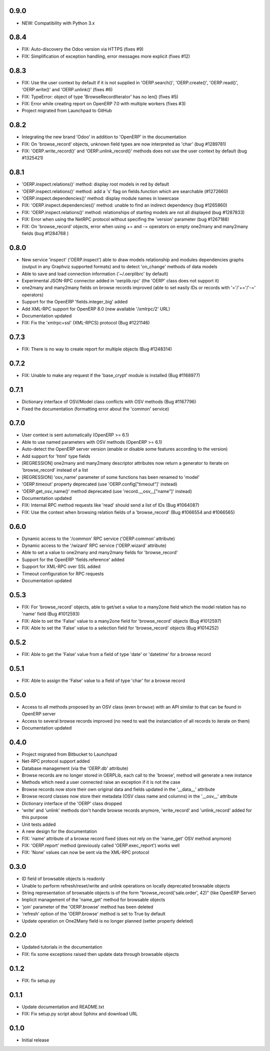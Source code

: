 0.9.0
=====
- NEW: Compatibility with Python 3.x

0.8.4
=====
- FIX: Auto-discovery the Odoo version via HTTPS (fixes #9)
- FIX: Simplification of exception handling, error messages more
  explicit (fixes #12)

0.8.3
=====
- FIX: Use the user context by default if it is not supplied in
  'OERP.search()', 'OERP.create()', 'OERP.read()', 'OERP.write()' and
  'OERP.unlink()' (fixes #6)
- FIX: TypeError: object of type 'BrowseRecordIterator' has no len() (fixes #5)
- FIX: Error while creating report on OpenERP 7.0 with multiple
  workers (fixes #3)
- Project migrated from Launchpad to GitHub

0.8.2
=====
- Integrating the new brand 'Odoo' in addition to 'OpenERP' in the
  documentation
- FIX: On 'browse_record' objects, unknown field types are now interpreted
  as 'char' (bug #1289781)
- FIX: 'OERP.write_record()' and 'OERP.unlink_record()' methods does not use
  the user context by default (bug #1325421)

0.8.1
=====
- 'OERP.inspect.relations()' method: display root models in red by default
- 'OERP.inspect.relations()' method: add a 's' flag on fields.function
  which are searchable (#1272660)
- 'OERP.inspect.dependencies()' method: display module names in lowercase
- FIX: 'OERP.inspect.dependencies()' method: unable to find an indirect
  dependency (bug #1265860)
- FIX: 'OERP.inspect.relations()' method: relationships of starting models
  are not all displayed (bug #1287833)
- FIX: Error when using the NetRPC protocol without specifing the 'version'
  parameter (bug #1267188)
- FIX: On 'browse_record' objects, error when using += and -= operators on
  empty one2many and many2many fields (bug #1284768 )

0.8.0
=====
- New service 'inspect' ('OERP.inspect') able to draw models relationship
  and modules dependencies graphs (output in any Graphviz supported formats)
  and to detect 'on_change' methods of data models
- Able to save and load connection information ('~/.oerplibrc' by default)
- Experimental JSON-RPC connector added in 'oerplib.rpc' (the 'OERP' class
  does not support it)
- one2many and many2many fields on browse records improved
  (able to set easily IDs or records with '='/'+='/'-=' operators)
- Support for the OpenERP 'fields.integer_big' added
- Add XML-RPC support for OpenERP 8.0 (new available '/xmlrpc/2' URL)
- Documentation updated
- FIX: Fix the 'xmlrpc+ssl' (XML-RPCS) protocol (Bug #1221146)

0.7.3
=====
- FIX: There is no way to create report for multiple objects (Bug #1248314)

0.7.2
=====
- FIX: Unable to make any request if the 'base_crypt' module is installed
  (Bug #1168977)

0.7.1
=====
- Dictionary interface of OSV/Model class conflicts with OSV methods
  (Bug #1167796)
- Fixed the documentation (formatting error about the 'common' service)

0.7.0
=====
- User context is sent automatically (OpenERP >= 6.1)
- Able to use named parameters with OSV methods (OpenERP >= 6.1)
- Auto-detect the OpenERP server version (enable or disable some features
  according to the version)
- Add support for 'html' type fields
- [REGRESSION] one2many and many2many descriptor attributes now return a
  generator to iterate on 'browse_record' instead of a list
- [REGRESSION] 'osv_name' parameter of some functions has been renamed
  to 'model'
- 'OERP.timeout' property deprecated (use 'OERP.config["timeout"]' instead)
- 'OERP.get_osv_name()' method deprecated (use 'record.__osv__["name"]'
  instead)
- Documentation updated
- FIX: Internal RPC method requests like 'read' should send a list of IDs
  (Bug #1064087)
- FIX: Use the context when browsing relation fields of a 'browse_record'
  (Bug #1066554 and #1066565)

0.6.0
=====
- Dynamic access to the '/common' RPC service ('OERP.common' attribute)
- Dynamic access to the '/wizard' RPC service ('OERP.wizard' attribute)
- Able to set a value to one2many and many2many fields for 'browse_record'
- Support for the OpenERP 'fields.reference' added
- Support for XML-RPC over SSL added
- Timeout configuration for RPC requests
- Documentation updated

0.5.3
=====
- FIX: For 'browse_record' objects, able to get/set a value to a many2one
  field which the model relation has no 'name' field (Bug #1012593)
- FIX: Able to set the 'False' value to a many2one field for 'browse_record'
  objects (Bug #1012597)
- FIX: Able to set the 'False' value to a selection field for 'browse_record'
  objects (Bug #1014252)

0.5.2
=====
- FIX: Able to get the 'False' value from a field of type 'date' or 'datetime'
  for a browse record

0.5.1
=====
- FIX: Able to assign the 'False' value to a field of type 'char' for
  a browse record

0.5.0
=====
- Access to all methods proposed by an OSV class (even ``browse``) with an
  API similar to that can be found in OpenERP server
- Access to several browse records improved (no need to wait the
  instanciation of all records to iterate on them)
- Documentation updated

0.4.0
=====
- Project migrated from Bitbucket to Launchpad
- Net-RPC protocol support added
- Database management (via the 'OERP.db' attribute)
- Browse records are no longer stored in OERPLib, each call to the 'browse',
  method will generate a new instance
- Methods which need a user connected raise an exception
  if it is not the case
- Browse records now store their own original data and fields updated in
  the '__data__' attribute
- Browse record classes now store their metadata (OSV class name and
  columns) in the '__osv__' attribute
- Dictionary interface of the 'OERP' class dropped
- 'write' and 'unlink' methods don't handle browse records anymore,
  'write_record' and 'unlink_record' added for this purpose
- Unit tests added
- A new design for the documentation
- FIX: 'name' attribute of a browse record fixed (does not rely on the
  'name_get' OSV method anymore)
- FIX: 'OERP.report' method (previously called 'OERP.exec_report') works well
- FIX: 'None' values can now be sent via the XML-RPC protocol

0.3.0
=====
- ID field of browsable objects is readonly
- Unable to perform refresh/reset/write and unlink operations on locally
  deprecated browsable objects
- String representation of browsable objects is of the form
  "browse_record('sale.order', 42)" (like OpenERP Server)
- Implicit management of the 'name_get' method for browsable objects
- 'join' parameter of the 'OERP.browse' method has been deleted
- 'refresh' option of the 'OERP.browse' method is set to True by default
- Update operation on One2Many field is no longer planned (setter property
  deleted)

0.2.0
=====
- Updated tutorials in the documentation
- FIX: fix some exceptions raised then update data through browsable objects

0.1.2
=====
- FIX: fix setup.py

0.1.1
=====
- Update documentation and README.txt
- FIX: Fix setup.py script about Sphinx and download URL

0.1.0
=====
- Initial release

